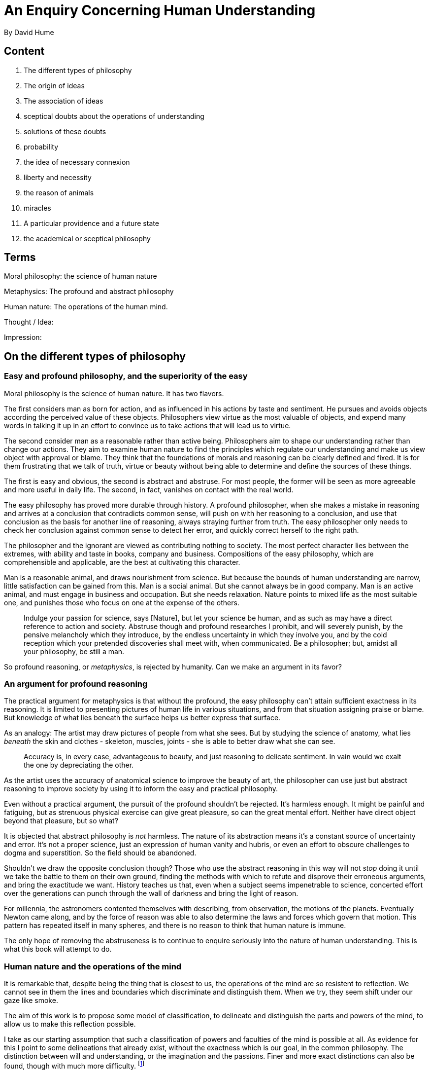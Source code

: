 = An Enquiry Concerning Human Understanding
By David Hume

== Content

. The different types of philosophy
. The origin of ideas
. The association of ideas
. sceptical doubts about the operations of understanding
. solutions of these doubts
. probability
. the idea of necessary connexion
. liberty and necessity
. the reason of animals
. miracles
. A particular providence and a future state
. the academical or sceptical philosophy

== Terms

Moral philosophy: the science of human nature

Metaphysics: The profound and abstract philosophy

Human nature: The operations of the human mind.

Thought / Idea: 

Impression: 

== On the different types of philosophy

=== Easy and profound philosophy, and the superiority of the easy

Moral philosophy is the science of human nature. It has two flavors.

The first considers man as born for action, and as influenced in his actions by taste and sentiment. He pursues and avoids objects according the perceived value of these objects. Philosophers view virtue as the most valuable of objects, and expend many words in talking it up in an effort to convince us to take actions that will lead us to virtue.

The second consider man as a reasonable rather than active being. Philosophers aim to shape our understanding rather than change our actions. They aim to examine human nature to find the principles which regulate our understanding and make us view object with approval or blame. They think that the foundations of morals and reasoning can be clearly defined and fixed. It is for them frustrating that we talk of truth, virtue or beauty without being able to determine and define the sources of these things.

The first is easy and obvious, the second is abstract and abstruse. For most people, the former will be seen as more agreeable and more useful in daily life. The second, in fact, vanishes on contact with the real world.

The easy philosophy has proved more durable through history. A profound philosopher, when she makes a mistake in reasoning and arrives at a conclusion that contradicts common sense, will push on with her reasoning to a conclusion, and use that conclusion as the basis for another line of reasoning, always straying further from truth. The easy philosopher only needs to check her conclusion against common sense to detect her error, and quickly correct herself to the right path.

The philosopher and the ignorant are  viewed as contributing nothing to society. The most perfect character lies between the extremes, with ability and taste in books, company and business. Compositions of the easy philosophy, which are comprehensible and applicable, are the best at cultivating this character.

Man is a reasonable animal, and draws nourishment from science. But because the bounds of human understanding are narrow, little satisfaction can be gained from this. Man is a social animal. But she cannot always be in good company. Man is an active animal, and must engage in business and occupation. But she needs relaxation. Nature points to mixed life as the most suitable one, and punishes those who focus on one at the expense of the others.

> Indulge your passion for science, says [Nature], but let your science be human, and as such as may have a direct reference to action and society. Abstruse though and profound researches I prohibit, and will severely punish, by the pensive melancholy which they introduce, by the endless uncertainty in which they involve you, and by the cold reception which your pretended discoveries shall meet with, when communicated. Be a philosopher; but, amidst all your philosophy, be still a man.

So profound reasoning, or _metaphysics_, is rejected by humanity. Can we make an argument in its favor?

=== An argument for profound reasoning

The practical argument for metaphysics is that without the profound, the easy philosophy can't attain sufficient exactness in its reasoning. It is limited to presenting pictures of human life in various situations, and from that situation assigning praise or blame. But knowledge of what lies beneath the surface helps us better express that surface.

As an analogy: The artist may draw pictures of people from what she sees. But by studying the science of anatomy, what lies _beneath_ the skin and clothes - skeleton, muscles, joints - she is able to better draw what she can see.

> Accuracy is, in every case, advantageous to beauty, and just reasoning to delicate sentiment. In vain would we exalt the one by depreciating the other.

As the artist uses the accuracy of anatomical science to improve the beauty of art, the philosopher can use just but abstract reasoning to improve society by using it to inform the easy and practical philosophy. 

Even without a practical argument, the pursuit of the profound shouldn't be rejected. It's harmless enough. It might be painful and fatiguing, but as strenuous physical exercise can give great pleasure, so can the great mental effort. Neither have direct object beyond that pleasure, but so what?

It is objected that abstract philosophy is _not_ harmless. The nature of its abstraction means it's a constant source of uncertainty and error. It's not a proper science, just an expression of human vanity and hubris, or even an effort to obscure challenges to dogma and superstition. So the field should be abandoned.

Shouldn't we draw the opposite conclusion though? Those who use the abstract reasoning in this way will not _stop_ doing it until we take the battle to them on their own ground, finding the methods with which to refute and disprove their erroneous arguments, and bring the exactitude we want. History teaches us that, even when a subject seems impenetrable to science, concerted effort over the generations can punch through the wall of darkness and bring the light of reason. 

For millennia, the astronomers contented themselves with describing, from observation, the motions of the planets. Eventually Newton came along, and by the force of reason was able to also determine the laws and forces which govern that motion. This pattern has repeated itself in many spheres, and there is no reason to think that human nature is immune.

The only hope of removing the abstruseness is to continue to enquire seriously into the nature of human understanding. This is what this book will attempt to do.

=== Human nature and the operations of the mind

It is remarkable that, despite being the thing that is closest to us, the operations of the mind are so  resistent to reflection. We cannot see in them the lines and boundaries which discriminate and distinguish them. When we try, they seem shift under our gaze like smoke. 

The aim of this work is to propose some model of classification, to delineate and distinguish the parts and powers of the mind, to allow us to make this reflection possible.

I take as our starting assumption that such a classification of powers and faculties of the mind is possible at all. As evidence for this I point to some delineations that already exist, without the exactness which is our goal, in the common philosophy. The distinction between will and understanding, or the imagination and the passions. Finer and more exact distinctions can also be found, though with much more difficulty. footnote:[Paragraphs 9 and 10 of the original work are not included here. They labor the justification this is a worthwhile endeavour without adding much to what has already been said.]

== The origin of ideas

(11) There is a difference between sensation (feeling the pain of excessive heat) and the recollection of that sensation afterwards, or the anticipation of that sensation by imagination. The former will always have more force and vivacity. The most lively thought is still inferior to the dullest sensation.

Non-physical sensations can also be so divided. The _recollection_ of anger is only every a shadow of the actual sensation of anger. 

(12) We will divide all the perceptions of the mind into two classes, distinguished by their degrees of force and vivacity. The less forcible are _Ideas_. The more forcible are _Impressions_.

(13) At first glance human thought may appear unbounded. We can imagine monsters as readily as we can real creatures. 

Actually the limits of imagination are bounded by ideas we have, which we can creatively combine. Though a mountain of gold does not exist, we can imagine one by joining the two ideas 'gold' and 'mountain'. But we had to have had the *Simple ideas* (i.e. those which are ultimately formed of Impressions) of 'gold' and 'mountain' to create this *Compound idea* of the mountain of gold (which can have no corresponding Impression).

Consider God: An infinitely intelligent, good and wise being. This is a extension of the idea of our own mind, augmenting it without limit with the ideas of intelligence, goodness and wisdom. 

Any thought or idea we have can be decomposed into simple ideas.

(14) I present two arguments to support this theory:

First: Were it not true, it would be easy to refute by presenting an idea which cannot be so decomposed.

(15) Second: If we come across a person whose sense organs are defective, the person does not have the capability to create Ideas based on Impressions from that organ. A blind person has no Idea of color. If a blinder persons sight is restored they will have no problem imagining color.

(16) There is a counterargument that would suggests we _can_ create ideas without corresponding impressions. Suppose that a woman has lived 30 years and has seen many shades of blue in that time, except one specific kind. Suppose that examples of all the different shades of blue _except_ the one she isn't familiar with are placed before her, from darkest to lightest. Would it be possible for her to imagine the missing shade of blue without having ever perceived it? It is absurd to suggest she would not. 

This, then, is a Simple Idea created without a corresponding Impression. The counterexample is so particular, though, that it's not worth abandoning the general idea.

== The association of ideas
